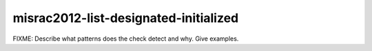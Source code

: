 .. title:: clang-tidy - misrac2012-list-designated-initialized

misrac2012-list-designated-initialized
======================================

FIXME: Describe what patterns does the check detect and why. Give examples.

